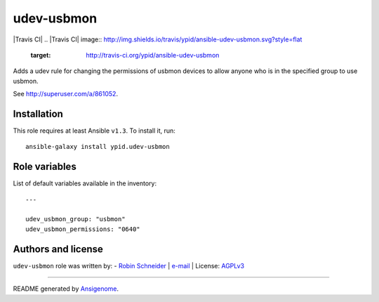 udev-usbmon
===========

|Travis CI| |Ansible Galaxy| |Platforms|
.. |Travis CI| image:: http://img.shields.io/travis/ypid/ansible-udev-usbmon.svg?style=flat
   :target: http://travis-ci.org/ypid/ansible-udev-usbmon
.. |Ansible Galaxy| image:: http://img.shields.io/badge/galaxy-ypid.udev-usbmon-660198.svg?style=flat
   :target: https://galaxy.ansible.com/list#/roles/2758
.. |Platforms| image:: http://img.shields.io/badge/platforms-debian%20|%20ubuntu-lightgrey.svg?style=flat
   :target: #


Adds a udev rule for changing the permissions of usbmon devices to allow anyone who is in the specified group to use usbmon.

See http://superuser.com/a/861052.

Installation
~~~~~~~~~~~~

This role requires at least Ansible ``v1.3``. To install it, run:

::

    ansible-galaxy install ypid.udev-usbmon



Role variables
~~~~~~~~~~~~~~

List of default variables available in the inventory:

::

    ---
    
    udev_usbmon_group: "usbmon"
    udev_usbmon_permissions: "0640"




Authors and license
~~~~~~~~~~~~~~~~~~~

``udev-usbmon`` role was written by:
- `Robin Schneider <https://github.com/ypid>`_ | `e-mail <mailto:ypid@riseup.net>`_ | License: `AGPLv3 <https://tldrlegal.com/license/gnu-affero-general-public-license-v3-%28agpl-3.0%29>`_

****

README generated by `Ansigenome <https://github.com/nickjj/ansigenome/>`_.
